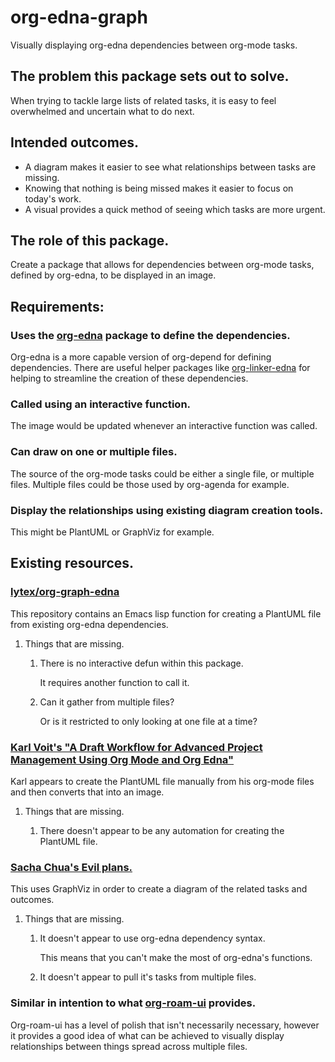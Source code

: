 * org-edna-graph
Visually displaying org-edna dependencies between org-mode tasks.

** The problem this package sets out to solve.
When trying to tackle large lists of related tasks, it is easy to feel overwhelmed and uncertain what to do next.

** Intended outcomes.
- A diagram makes it easier to see what relationships between tasks are missing.
- Knowing that nothing is being missed makes it easier to focus on today's work.
- A visual provides a quick method of seeing which tasks are more urgent.

** The role of this package.
Create a package that allows for dependencies between org-mode tasks, defined by org-edna, to be displayed in an image.

** Requirements:

*** Uses the [[https://savannah.nongnu.org/projects/org-edna-el/][org-edna]] package to define the dependencies.
Org-edna is a more capable version of org-depend for defining dependencies. There are useful helper packages like [[https://github.com/toshism/org-linker-edna][org-linker-edna]] for helping to streamline the creation of these dependencies.

*** Called using an interactive function.
The image would be updated whenever an interactive function was called.

*** Can draw on one or multiple files.
The source of the org-mode tasks could be either a single file, or multiple files. Multiple files could be those used by org-agenda for example.

*** Display the relationships using existing diagram creation tools.
This might be PlantUML or GraphViz for example.


** Existing resources.
*** [[https://github.com/lytex/org-graph-edna][lytex/org-graph-edna]]

This repository contains an Emacs lisp  function for creating a PlantUML file from existing org-edna dependencies.
**** Things that are missing.
***** There is no interactive defun within this package.
It requires another function to call it.
***** Can it gather from multiple files?
Or is it restricted to only looking at one file at a time?

*** [[https://karl-voit.at/2020/08/14/project-mgt-draft/][Karl Voit's "A Draft Workflow for Advanced Project Management Using Org Mode and Org Edna"]]

Karl appears to create the PlantUML file manually from his org-mode files and then converts that into an image.

**** Things that are missing.

***** There doesn't appear to be any automation for creating the PlantUML file.


*** [[https://www.sachachua.com/sharing/evil-plans.html][Sacha Chua's Evil plans.]]

This uses GraphViz in order to create a diagram of the related tasks and outcomes. 

[[./images/evil_plans2.png]]

**** Things that are missing.
***** It doesn't appear to use org-edna dependency syntax.
This means that you can't make the most of org-edna's functions.
***** It doesn't appear to pull it's tasks from multiple files.

*** Similar in intention to what [[https://github.com/org-roam/org-roam-ui][org-roam-ui]] provides.
Org-roam-ui has a level of polish that isn't necessarily necessary, however it provides a good idea of what can be achieved to visually display relationships between things spread across multiple files.

[[./images/136942774-3f293f65-dbd4-4479-b530-1fde738c5289.png]]
